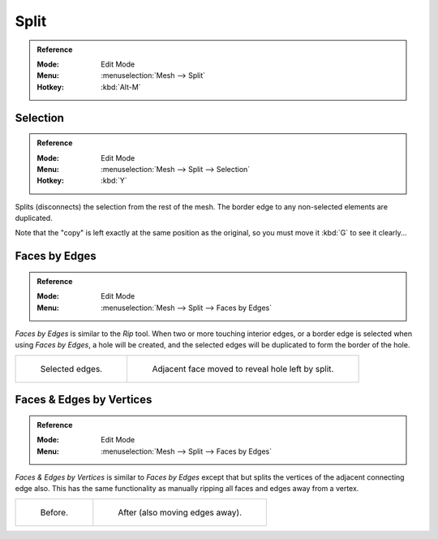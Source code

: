 .. _bpy.ops.mesh.split:

*****
Split
*****

.. admonition:: Reference
   :class: refbox

   :Mode:      Edit Mode
   :Menu:      :menuselection:`Mesh --> Split`
   :Hotkey:    :kbd:`Alt-M`


Selection
=========

.. admonition:: Reference
   :class: refbox

   :Mode:      Edit Mode
   :Menu:      :menuselection:`Mesh --> Split --> Selection`
   :Hotkey:    :kbd:`Y`

Splits (disconnects) the selection from the rest of the mesh.
The border edge to any non-selected elements are duplicated.

Note that the "copy" is left exactly at the same position as the original, so you must move it
:kbd:`G` to see it clearly...


.. _bpy.ops.mesh.edge_split:

Faces by Edges
==============

.. admonition:: Reference
   :class: refbox

   :Mode:      Edit Mode
   :Menu:      :menuselection:`Mesh --> Split --> Faces by Edges`

*Faces by Edges* is similar to the *Rip* tool. When two or more touching interior edges,
or a border edge is selected when using *Faces by Edges*,
a hole will be created, and the selected edges will be duplicated to form the border of the hole.

.. list-table::

   * - .. figure:: /images/modeling_meshes_editing_edges_edge-split-before.png
          :width: 320px

          Selected edges.

     - .. figure:: /images/modeling_meshes_editing_edges_edge-split-after.png
          :width: 320px

          Adjacent face moved to reveal hole left by split.


Faces & Edges by Vertices
=========================

.. admonition:: Reference
   :class: refbox

   :Mode:      Edit Mode
   :Menu:      :menuselection:`Mesh --> Split --> Faces by Edges`

*Faces & Edges by Vertices* is similar to *Faces by Edges* except
that but splits the vertices of the adjacent connecting edge also.
This has the same functionality as manually ripping all faces and edges away from a vertex.

.. list-table::

   * - .. figure:: /images/modeling_meshes_editing_edges_edge-split2-before.png
          :width: 320px

          Before.

     - .. figure:: /images/modeling_meshes_editing_edges_edge-split2-after.png
          :width: 320px

          After (also moving edges away).
